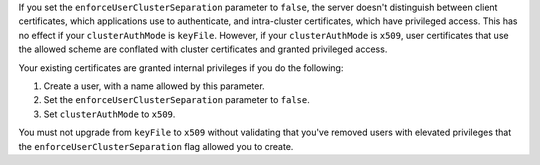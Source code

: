 If you set the ``enforceUserClusterSeparation`` parameter to ``false``,
the server doesn't distinguish between client certificates, which
applications use to authenticate, and intra-cluster certificates, which
have privileged access. This has no effect if your ``clusterAuthMode``
is ``keyFile``. However, if your ``clusterAuthMode`` is ``x509``, user
certificates that use the allowed scheme are conflated with cluster
certificates and granted privileged access. 
   
Your existing certificates are granted internal privileges if you do the
following:  
      
1. Create a user, with a name allowed by this parameter.
#. Set the ``enforceUserClusterSeparation`` parameter to ``false``.
#. Set ``clusterAuthMode`` to ``x509``.
   
You must not upgrade from ``keyFile`` to ``x509`` without validating
that you've removed users with elevated privileges that the
``enforceUserClusterSeparation`` flag allowed you to create. 
